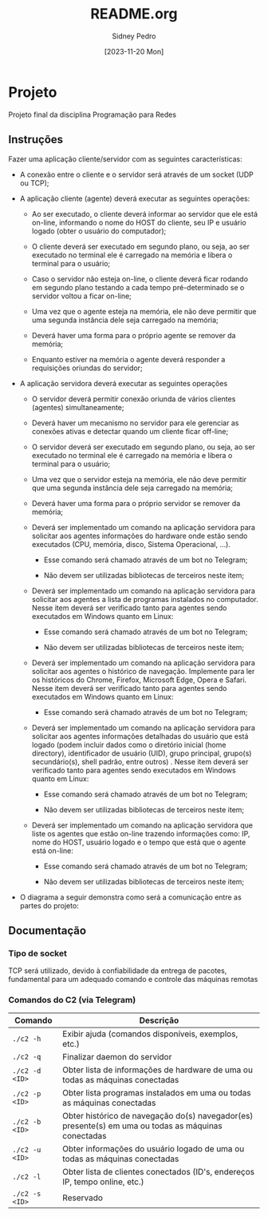 #+title: README.org
#+author: Sidney Pedro
#+date: [2023-11-20 Mon]

* Projeto
Projeto final da disciplina Programação para Redes

** Instruções
Fazer uma aplicação cliente/servidor com as seguintes características:
- A conexão entre o cliente e o servidor será através de um socket (UDP ou TCP);

- A aplicação cliente (agente) deverá executar as seguintes operações:
  + Ao ser executado, o cliente deverá informar ao servidor que ele está on-line, informando o nome do HOST do cliente, seu IP e usuário logado (obter o usuário do computador);

  + O cliente deverá ser executado em segundo plano, ou seja, ao ser executado no terminal ele é carregado na memória e libera o terminal para o usuário;

  + Caso o servidor não esteja on-line, o cliente deverá ficar rodando em segundo plano testando a cada tempo pré-determinado se o servidor voltou a ficar on-line;

  + Uma vez que o agente esteja na memória, ele não deve permitir que uma segunda instância dele seja carregado na memória;

  + Deverá haver uma forma para o próprio agente se remover da memória;

  + Enquanto estiver na memória o agente deverá responder a requisições oriundas do servidor;

- A aplicação servidora deverá executar as seguintes operações
  + O servidor deverá permitir conexão oriunda de vários clientes (agentes) simultaneamente;

  + Deverá haver um mecanismo no servidor para ele gerenciar as conexões ativas e detectar quando um cliente ficar off-line;

  + O servidor deverá ser executado em segundo plano, ou seja, ao ser executado no terminal ele é carregado na memória e libera o terminal para o usuário;

  + Uma vez que o servidor esteja na memória, ele não deve permitir que uma segunda instância dele seja carregado na memória;

  + Deverá haver uma forma para o próprio servidor se remover da memória;

  + Deverá ser implementado um comando na aplicação servidora para solicitar aos agentes informações do hardware onde estão sendo executados (CPU, memória, disco, Sistema Operacional, ...).
    * Esse comando será chamado através de um bot no Telegram;

    * Não devem ser utilizadas bibliotecas de terceiros neste item;

  + Deverá ser implementado um comando na aplicação servidora para solicitar aos agentes a lista de programas instalados no computador. Nesse item deverá ser verificado tanto para agentes sendo executados em Windows quanto em Linux:
    * Esse comando será chamado através de um bot no Telegram;

    * Não devem ser utilizadas bibliotecas de terceiros neste item;

  + Deverá ser implementado um comando na aplicação servidora para solicitar aos agentes o histórico de navegação. Implemente para ler os históricos do Chrome, Firefox, Microsoft Edge, Opera e Safari. Nesse item deverá ser verificado tanto para agentes sendo executados em Windows quanto em Linux:
    * Esse comando será chamado através de um bot no Telegram;

  + Deverá ser implementado um comando na aplicação servidora para solicitar aos agentes informações detalhadas do usuário que está logado (podem incluir dados como o diretório inicial (home directory), identificador de usuário (UID), grupo principal, grupo(s) secundário(s), shell padrão, entre outros) . Nesse item deverá ser verificado tanto para agentes sendo executados em Windows quanto em Linux:
    * Esse comando será chamado através de um bot no Telegram;

    * Não devem ser utilizadas bibliotecas de terceiros neste item;

  + Deverá ser implementado um comando na aplicação servidora que liste os agentes que estão on-line trazendo informações como: IP, nome do HOST, usuário logado e o tempo que está que o agente está on-line:
    * Esse comando será chamado através de um bot no Telegram;

    * Não devem ser utilizadas bibliotecas de terceiros neste item;

- O diagrama a seguir demonstra como será a comunicação entre as partes do projeto:
  #+begin_center
  #+html: <p align="center"><img src="res/diagrama.png" alt="Diagrama" height="400"></p>
  #+end_center

** Documentação
*** Tipo de socket
TCP será utilizado, devido à confiabilidade da entrega de pacotes, fundamental para um adequado comando e controle das máquinas remotas

*** Comandos do C2 (via Telegram)
| Comando        | Descrição                                                                                           |
|----------------+-----------------------------------------------------------------------------------------------------|
| ~./c2 -h~      | Exibir ajuda (comandos disponíveis, exemplos, etc.)                                                 |
| ~./c2 -q~      | Finalizar daemon do servidor                                                                        |
| ~./c2 -d <ID>~ | Obter lista de informações de hardware de uma ou todas as máquinas conectadas                       |
| ~./c2 -p <ID>~ | Obter lista programas instalados em uma ou todas as máquinas conectadas                             |
| ~./c2 -b <ID>~ | Obter histórico de navegação do(s) navegador(es) presente(s) em uma ou todas as máquinas conectadas |
| ~./c2 -u <ID>~ | Obter informações do usuário logado de uma ou todas as máquinas conectadas                          |
| ~./c2 -l~      | Obter lista de clientes conectados (ID's, endereços IP, tempo online, etc.)                         |
| ~./c2 -s <ID>~ | Reservado                                                                                           |
